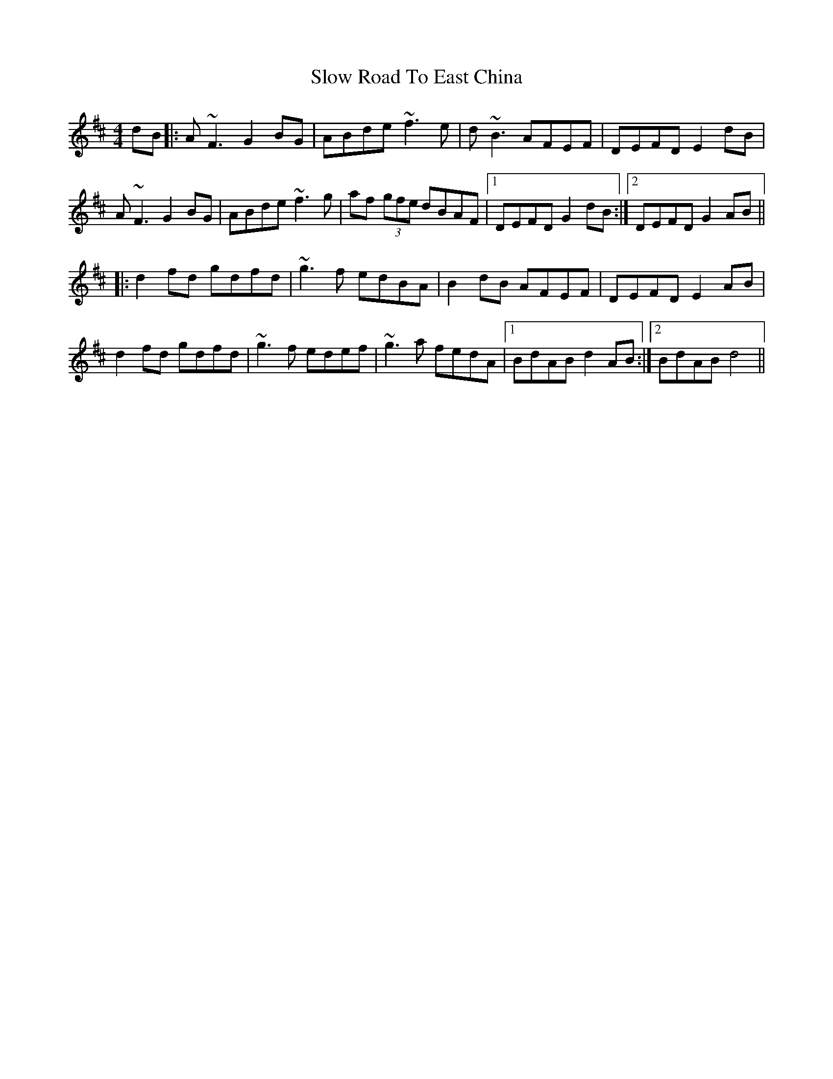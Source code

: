 X: 37551
T: Slow Road To East China
R: reel
M: 4/4
K: Dmajor
dB|:A~F3 G2BG|ABde ~f3e|d~B3 AFEF|DEFD E2dB|
A~F3 G2BG|ABde ~f3g|af (3gfe dBAF|1 DEFD G2dB:|2 DEFD G2AB||
|:d2fd gdfd|~g3f edBA|B2dB AFEF|DEFD E2AB|
d2fd gdfd|~g3f edef|~g3a fedA|1 BdAB d2AB:|2 BdAB d4||

